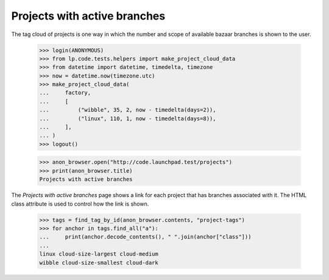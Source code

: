 Projects with active branches
=============================

The tag cloud of projects is one way in which the number and scope of
available bazaar branches is shown to the user.

    >>> login(ANONYMOUS)
    >>> from lp.code.tests.helpers import make_project_cloud_data
    >>> from datetime import datetime, timedelta, timezone
    >>> now = datetime.now(timezone.utc)
    >>> make_project_cloud_data(
    ...     factory,
    ...     [
    ...         ("wibble", 35, 2, now - timedelta(days=2)),
    ...         ("linux", 110, 1, now - timedelta(days=8)),
    ...     ],
    ... )
    >>> logout()

    >>> anon_browser.open("http://code.launchpad.test/projects")
    >>> print(anon_browser.title)
    Projects with active branches

The `Projects with active branches` page shows a link for each project that
has branches associated with it.  The HTML class attribute is used to
control how the link is shown.

    >>> tags = find_tag_by_id(anon_browser.contents, "project-tags")
    >>> for anchor in tags.find_all("a"):
    ...     print(anchor.decode_contents(), " ".join(anchor["class"]))
    ...
    linux cloud-size-largest cloud-medium
    wibble cloud-size-smallest cloud-dark
